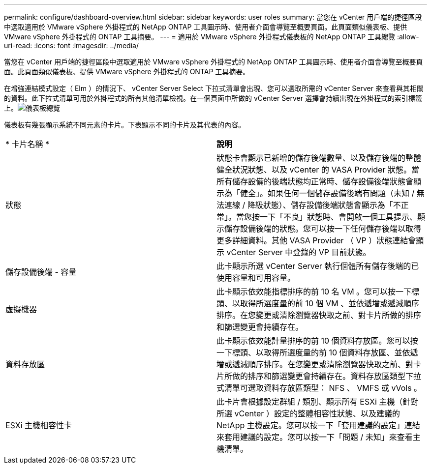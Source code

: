 ---
permalink: configure/dashboard-overview.html 
sidebar: sidebar 
keywords: user roles 
summary: 當您在 vCenter 用戶端的捷徑區段中選取適用於 VMware vSphere 外掛程式的 NetApp ONTAP 工具圖示時、使用者介面會導覽至概要頁面。此頁面類似儀表板、提供 VMware vSphere 外掛程式的 ONTAP 工具摘要。 
---
= 適用於 VMware vSphere 外掛程式儀表板的 NetApp ONTAP 工具總覽
:allow-uri-read: 
:icons: font
:imagesdir: ../media/


[role="lead"]
當您在 vCenter 用戶端的捷徑區段中選取適用於 VMware vSphere 外掛程式的 NetApp ONTAP 工具圖示時、使用者介面會導覽至概要頁面。此頁面類似儀表板、提供 VMware vSphere 外掛程式的 ONTAP 工具摘要。

在增強連結模式設定（ Elm ）的情況下、 vCenter Server Select 下拉式清單會出現、您可以選取所需的 vCenter Server 來查看與其相關的資料。此下拉式清單可用於外掛程式的所有其他清單檢視。在一個頁面中所做的 vCenter Server 選擇會持續出現在外掛程式的索引標籤上。image:../media/remote-plugin-dashboard.png["儀表板總覽"]

儀表板有幾張顯示系統不同元素的卡片。下表顯示不同的卡片及其代表的內容。

|===


| * 卡片名稱 * | *說明* 


| 狀態 | 狀態卡會顯示已新增的儲存後端數量、以及儲存後端的整體健全狀況狀態、以及 vCenter 的 VASA Provider 狀態。當所有儲存設備的後端狀態均正常時、儲存設備後端狀態會顯示為「健全」。如果任何一個儲存設備後端有問題（未知 / 無法連線 / 降級狀態）、儲存設備後端狀態會顯示為「不正常」。當您按一下「不良」狀態時、會開啟一個工具提示、顯示儲存設備後端的狀態。您可以按一下任何儲存後端以取得更多詳細資料。其他 VASA Provider （ VP ）狀態連結會顯示 vCenter Server 中登錄的 VP 目前狀態。 


| 儲存設備後端 - 容量 | 此卡顯示所選 vCenter Server 執行個體所有儲存後端的已使用容量和可用容量。 


| 虛擬機器 | 此卡顯示依效能指標排序的前 10 名 VM 。您可以按一下標頭、以取得所選度量的前 10 個 VM 、並依遞增或遞減順序排序。在您變更或清除瀏覽器快取之前、對卡片所做的排序和篩選變更會持續存在。 


| 資料存放區 | 此卡顯示依效能計量排序的前 10 個資料存放區。您可以按一下標頭、以取得所選度量的前 10 個資料存放區、並依遞增或遞減順序排序。在您變更或清除瀏覽器快取之前、對卡片所做的排序和篩選變更會持續存在。資料存放區類型下拉式清單可選取資料存放區類型： NFS 、 VMFS 或 vVols 。 


| ESXi 主機相容性卡 | 此卡片會根據設定群組 / 類別、顯示所有 ESXi 主機（針對所選 vCenter ）設定的整體相容性狀態、以及建議的 NetApp 主機設定。您可以按一下「套用建議的設定」連結來套用建議的設定。您可以按一下「問題 / 未知」來查看主機清單。 
|===
